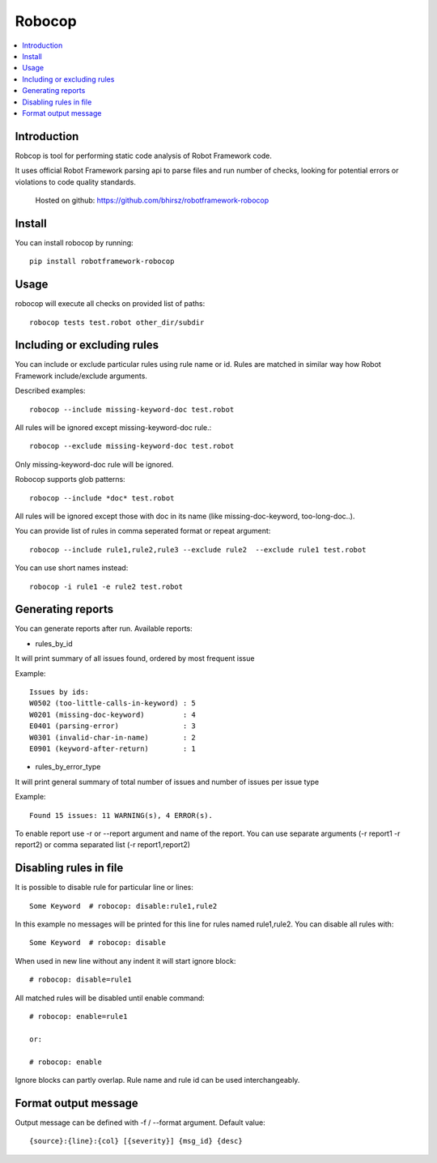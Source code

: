Robocop
===============
.. contents::
   :local:
   
Introduction
------------

Robcop is tool for performing static code analysis of Robot Framework code.

It uses official Robot Framework parsing api to parse files and run number of checks, 
looking for potential errors or violations to code quality standards.
 
 Hosted on github: https://github.com/bhirsz/robotframework-robocop
 
Install
-------

You can install robocop by running::

    pip install robotframework-robocop


Usage
-----
robocop will execute all checks on provided list of paths::

    robocop tests test.robot other_dir/subdir


Including or excluding rules
----------------------------
You can include or exclude particular rules using rule name or id.
Rules are matched in similar way how Robot Framework include/exclude arguments.

Described examples::

    robocop --include missing-keyword-doc test.robot

All rules will be ignored except missing-keyword-doc rule.::

    robocop --exclude missing-keyword-doc test.robot


Only missing-keyword-doc rule will be ignored.

Robocop supports glob patterns::

    robocop --include *doc* test.robot

All rules will be ignored except those with doc in its name (like missing-doc-keyword, too-long-doc..).

You can provide list of rules in comma seperated format or repeat argument::

    robocop --include rule1,rule2,rule3 --exclude rule2  --exclude rule1 test.robot

You can use short names instead::

    robocop -i rule1 -e rule2 test.robot

Generating reports
------------------

You can generate reports after run. Available reports:

* rules_by_id

It will print summary of all issues found, ordered by most frequent issue

Example::

    Issues by ids:
    W0502 (too-little-calls-in-keyword) : 5
    W0201 (missing-doc-keyword)         : 4
    E0401 (parsing-error)               : 3
    W0301 (invalid-char-in-name)        : 2
    E0901 (keyword-after-return)        : 1

* rules_by_error_type

It will print general summary of total number of issues and number of issues per issue type

Example::

    Found 15 issues: 11 WARNING(s), 4 ERROR(s).


To enable report use -r or --report argument and name of the report.
You can use separate arguments (-r report1 -r report2) or comma separated list (-r report1,report2)

Disabling rules in file
-----------------------
It is possible to disable rule for particular line or lines::

    Some Keyword  # robocop: disable:rule1,rule2

In this example no messages will be printed for this line for rules named rule1,rule2.
You can disable all rules with::

    Some Keyword  # robocop: disable

When used in new line without any indent it will start ignore block::

    # robocop: disable=rule1

All matched rules will be disabled until enable command::

    # robocop: enable=rule1

    or:

    # robocop: enable

Ignore blocks can partly overlap. Rule name and rule id can be used interchangeably.

Format output message
---------------------
Output message can be defined with -f / --format argument. Default value::

    {source}:{line}:{col} [{severity}] {msg_id} {desc}
